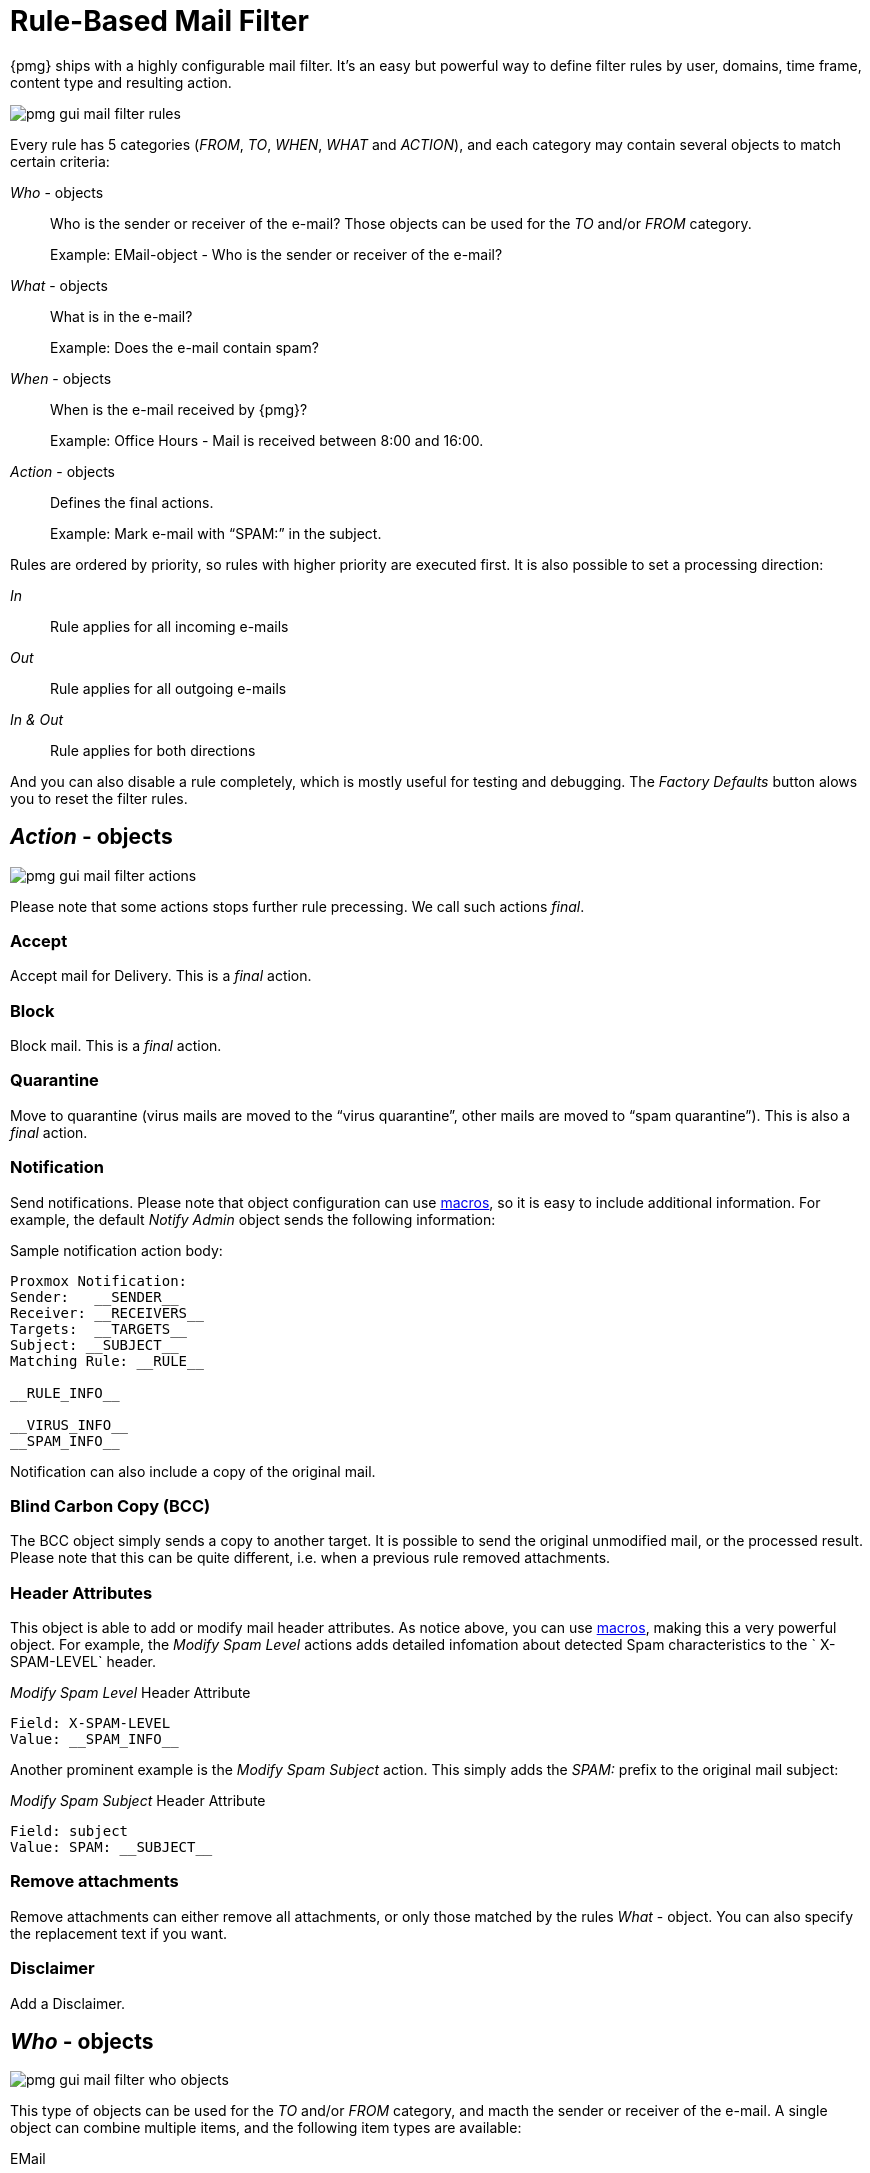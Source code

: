 [[chapter_mailfilter]]
Rule-Based Mail Filter
======================

{pmg} ships with a highly configurable mail filter. It’s an easy but
powerful way to define filter rules by user, domains, time frame,
content type and resulting action.

image::images/screenshot/pmg-gui-mail-filter-rules.png[]

Every rule has 5 categories ('FROM', 'TO', 'WHEN', 'WHAT' and
'ACTION'), and each category may contain several objects to match
certain criteria:

'Who' - objects::

Who is the sender or receiver of the e-mail? Those objects can be used
for the 'TO' and/or 'FROM' category.
+
====
Example: EMail-object - Who is the sender or receiver of the e-mail?
====

'What' - objects::

What is in the e-mail?
+
====
Example: Does the e-mail contain spam?
====

'When' - objects::

When is the e-mail received by {pmg}?
+
====
Example: Office Hours - Mail is received between 8:00 and 16:00.
====

'Action' - objects::

Defines the final actions.
+
====
Example: Mark e-mail with “SPAM:” in the subject.
====

Rules are ordered by priority, so rules with higher priority are
executed first. It is also possible to set a processing direction:

'In'::	Rule applies for all incoming e-mails

'Out'::	Rule applies for all outgoing e-mails

'In & Out':: Rule applies for both directions

And you can also disable a rule completely, which is mostly useful for
testing and debugging. The 'Factory Defaults' button alows you to
reset the filter rules.


[[pmg_mailfilter_action]]
'Action' - objects
------------------

image::images/screenshot/pmg-gui-mail-filter-actions.png[]

Please note that some actions stops further rule precessing. We call
such actions 'final'.

Accept
~~~~~~

Accept mail for Delivery. This is a 'final' action.


Block
~~~~~

Block mail. This is a 'final' action.


Quarantine
~~~~~~~~~~

Move to quarantine (virus mails are moved to the “virus quarantine”,
other mails are moved to “spam quarantine”). This is also a 'final' action.


Notification
~~~~~~~~~~~~

Send notifications. Please note that object configuration can use
xref:rule_system_macros[macros], so it is easy to include additional
information. For example, the default 'Notify Admin' object sends the
following information:

.Sample notification action body:
----
Proxmox Notification:
Sender:   __SENDER__
Receiver: __RECEIVERS__
Targets:  __TARGETS__
Subject: __SUBJECT__
Matching Rule: __RULE__

__RULE_INFO__

__VIRUS_INFO__
__SPAM_INFO__
----

Notification can also include a copy of the original mail.


Blind Carbon Copy (BCC)
~~~~~~~~~~~~~~~~~~~~~~~

The BCC object simply sends a copy to another target. It is possible to
send the original unmodified mail, or the processed result. Please
note that this can be quite different, i.e. when a previous rule
removed attachments.


Header Attributes
~~~~~~~~~~~~~~~~~

This object is able to add or modify mail header attributes. As notice above, you can use xref:rule_system_macros[macros], making this a very powerful object. For example, the 'Modify Spam Level' actions adds detailed infomation about detected Spam characteristics to the ` X-SPAM-LEVEL` header.

.'Modify Spam Level' Header Attribute
----
Field: X-SPAM-LEVEL
Value: __SPAM_INFO__
----

Another prominent example is the 'Modify Spam Subject' action. This
simply adds the 'SPAM:' prefix to the original mail subject:

.'Modify Spam Subject' Header Attribute
----
Field: subject
Value: SPAM: __SUBJECT__
----


Remove attachments
~~~~~~~~~~~~~~~~~~

Remove attachments can either remove all attachments, or only those
matched by the rules 'What' - object. You can also specify the
replacement text if you want.


Disclaimer
~~~~~~~~~~

Add a Disclaimer.


[[pmg_mailfilter_who]]
'Who' - objects
---------------

image::images/screenshot/pmg-gui-mail-filter-who-objects.png[]

This type of objects can be used for the 'TO' and/or 'FROM' category,
and macth the sender or receiver of the e-mail. A single object can
combine multiple items, and the following item types are available:

EMail::

Allows you to match a single mail address.

Domain::

Only match the domain part of the mail address.

Regular Expression::

This one uses a regular expression to match the whole mail address.

IP Address or Network::

This can be used to match the senders IP address.

LDAP User or Group::

Test if the mail address belong to a specific LDAP user or group.

We have two important 'Who' - objects called 'Blacklist' and
'Whitelist'. Those are used in the default ruleset to globally block
or allow specific senders.


[[pmg_mailfilter_what]]
'What' - objects
----------------

image::images/screenshot/pmg-gui-mail-filter-what-objects.png[]

'What' - objects are used to classify the mail content. A single
object can combine multiple items, and the following item types are
available:

Spam Filter::

Matches if configured value if greater than the detected spam level.

Virus Filter::

Matches on infected mails.

Match Field::

Match specified mail header fields (eg. `Subject:`, `From:`, ...)

Content Type Filter::

Can be used to match specific content types.

Match Filename::

Uses regular expressions to match attachment filenames.

Archive Filter::

Can be used to match specific content types inside archives.


[[pmg_mailfilter_when]]
'When' - objects
----------------

image::images/screenshot/pmg-gui-mail-filter-when-objects.png[]

'When' - objects are use to activate rules at specific daytimes. You
can compose them of one or more time-frame items.

The default ruleset defines 'Office Hours', but this is not used by
the default rules.


[[pmg_mailfilter_regex]]
Using regular expressions
-------------------------

A regular expression is a string of characters which tells us which
string you are looking for. The following is a short introduction in
the syntax of regular expressions used by some objects. If you are
familiar with Perl, you already know the syntax.

Simple regular expressions
~~~~~~~~~~~~~~~~~~~~~~~~~~

In its simplest form, a regular expression is just a word or phrase to
search for. `Mail` would match the string "Mail". The search is case
sensitive so "MAIL", "Mail", "mail" would not be matched.

Metacharacters
~~~~~~~~~~~~~~

Some characters have a special meaning. These characters are called
metacharacters.  The Period (`.`) is a commonly used metacharacter. It
matches exactly one character, regardless of what the character is.
`e.mail` would match either "e-mail" or "e-mail" or "e2mail" but not
"e-some-mail".

The question mark (`?`) indicates that the character immediately
preceding it either zero or one time. `e?mail` would match
either "email" or "mail" but not "e-mail".

Another metacharacter is the star (`*`). This indicates that the
character immediately to its left may repeated any number of times,
including zero. `e*mail` would match either "email" or "mail" or
"eeemail".

The plus (`+`) metacharacter does the same as the star (*) excluding
zero. So `e+mail` does not match "mail".

Metacharacters may be combined. A common combination includes the
period and star metacharacters (`.*`), with the star immediately following
the period. This is used to match an arbitrary string of any length,
including the null string. For example: `.*company.*` matches
"company@domain.com" or "company@domain.co.uk" or
"department.company@domain.com".

The book xref:Friedl97[] provides a more comprehensive introduction.